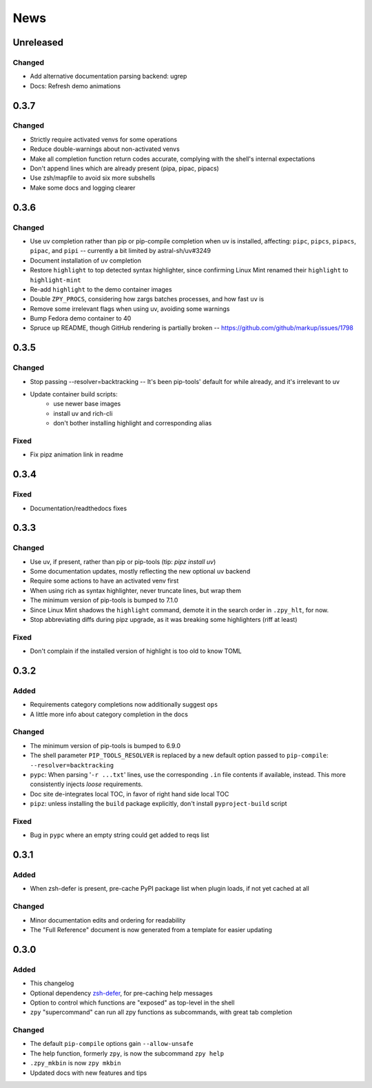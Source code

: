 ====
News
====

Unreleased
==========

Changed
-------

- Add alternative documentation parsing backend: ugrep
- Docs: Refresh demo animations

0.3.7
=====

Changed
-------

- Strictly require activated venvs for some operations
- Reduce double-warnings about non-activated venvs
- Make all completion function return codes accurate,
  complying with the shell's internal expectations
- Don't append lines which are already present (pipa, pipac, pipacs)
- Use zsh/mapfile to avoid six more subshells
- Make some docs and logging clearer

0.3.6
=====

Changed
-------

- Use uv completion rather than pip or pip-compile completion
  when uv is installed, affecting:
  ``pipc``, ``pipcs``, ``pipacs``, ``pipac``, and ``pipi``
  -- currently a bit limited by astral-sh/uv#3249
- Document installation of uv completion
- Restore ``highlight`` to top detected syntax highlighter,
  since confirming Linux Mint renamed their ``highlight`` to ``highlight-mint``
- Re-add ``highlight`` to the demo container images
- Double ``ZPY_PROCS``, considering how zargs batches processes, and how fast ``uv`` is
- Remove some irrelevant flags when using uv,
  avoiding some warnings
- Bump Fedora demo container to 40
- Spruce up README, though GitHub rendering is partially broken -- https://github.com/github/markup/issues/1798

0.3.5
=====

Changed
-------

- Stop passing --resolver=backtracking
  -- It's been pip-tools' default for while already,
  and it's irrelevant to uv
- Update container build scripts:
    - use newer base images
    - install uv and rich-cli
    - don't bother installing highlight and corresponding alias

Fixed
-----

- Fix pipz animation link in readme

0.3.4
=====

Fixed
-----

- Documentation/readthedocs fixes

0.3.3
=====

Changed
-------

- Use uv, if present, rather than pip or pip-tools (tip: `pipz install uv`)
- Some documentation updates, mostly reflecting the new optional uv backend
- Require some actions to have an activated venv first
- When using rich as syntax highlighter,
  never truncate lines, but wrap them
- The minimum version of pip-tools is bumped to 7.1.0
- Since Linux Mint shadows the ``highlight`` command,
  demote it in the search order in ``.zpy_hlt``, for now.
- Stop abbreviating diffs during pipz upgrade,
  as it was breaking some highlighters (riff at least)

Fixed
-----

- Don't complain if the installed version of highlight is too old to know TOML

0.3.2
=====

Added
-----

- Requirements category completions now additionally suggest ``ops``
- A little more info about category completion in the docs

Changed
-------

- The minimum version of pip-tools is bumped to 6.9.0
- The shell parameter ``PIP_TOOLS_RESOLVER`` is replaced by
  a new default option passed to ``pip-compile``: ``--resolver=backtracking``
- ``pypc``: When parsing '``-r ...txt``' lines, use the corresponding ``.in`` file
  contents if available, instead. This more consistently injects *loose* requirements.
- Doc site de-integrates local TOC, in favor of right hand side local TOC
- ``pipz``: unless installing the ``build`` package explicitly, don't install ``pyproject-build`` script

Fixed
-----

- Bug in ``pypc`` where an empty string could get added to reqs list

0.3.1
=====

Added
-----

- When zsh-defer is present,
  pre-cache PyPI package list when plugin loads,
  if not yet cached at all

Changed
-------

- Minor documentation edits and ordering for readability
- The "Full Reference" document is now generated from a template for easier updating

0.3.0
=====

Added
-----

- This changelog
- Optional dependency zsh-defer__,
  for pre-caching help messages
- Option to control which functions are "exposed" as top-level in the shell
- ``zpy`` "supercommand" can run all zpy functions as subcommands,
  with great tab completion

__ https://github.com/romkatv/zsh-defer

Changed
-------

- The default ``pip-compile`` options gain ``--allow-unsafe``
- The help function, formerly ``zpy``, is now the subcommand ``zpy help``
- ``.zpy_mkbin`` is now ``zpy mkbin``
- Updated docs with new features and tips
